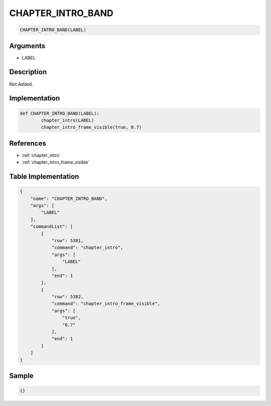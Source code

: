 .. _CHAPTER_INTRO_BAND:

CHAPTER_INTRO_BAND
========================

.. code-block:: text

	CHAPTER_INTRO_BAND(LABEL)


Arguments
------------

* LABEL

Description
-------------

Not Added.

Implementation
-------------

.. code-block:: python

	def CHAPTER_INTRO_BAND(LABEL):
		chapter_intro(LABEL)
		chapter_intro_frame_visible(true, 0.7)

References
-------------
* :ref:`chapter_intro`
* :ref:`chapter_intro_frame_visible`

Table Implementation
-------------

.. code-block:: json

	{
	    "name": "CHAPTER_INTRO_BAND",
	    "args": [
	        "LABEL"
	    ],
	    "commandList": [
	        {
	            "row": 5381,
	            "command": "chapter_intro",
	            "args": [
	                "LABEL"
	            ],
	            "end": 1
	        },
	        {
	            "row": 5382,
	            "command": "chapter_intro_frame_visible",
	            "args": [
	                "true",
	                "0.7"
	            ],
	            "end": 1
	        }
	    ]
	}

Sample
-------------

.. code-block:: json

	{}
